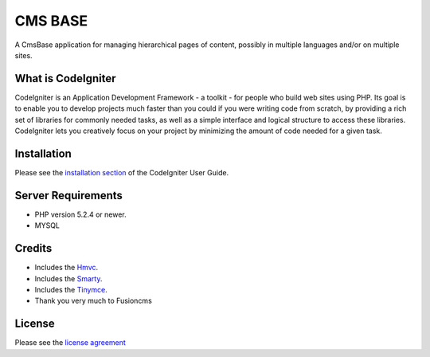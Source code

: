 ########
CMS BASE
########
A CmsBase application for managing hierarchical pages of content, possibly in multiple languages and/or on multiple sites.



*******************
What is CodeIgniter
*******************

CodeIgniter is an Application Development Framework - a toolkit - for people
who build web sites using PHP. Its goal is to enable you to develop projects
much faster than you could if you were writing code from scratch, by providing
a rich set of libraries for commonly needed tasks, as well as a simple
interface and logical structure to access these libraries. CodeIgniter lets
you creatively focus on your project by minimizing the amount of code needed
for a given task.

************
Installation
************

Please see the `installation section <http://codeigniter.com/user_guide/installation/index.html>`_
of the CodeIgniter User Guide.


*******************
Server Requirements
*******************

-  PHP version 5.2.4 or newer.
-  MYSQL



*******
Credits
*******
* Includes the `Hmvc <https://bitbucket.org/wiredesignz/codeigniter-modular-extensions-hmvc>`_.
* Includes the `Smarty <https://github.com/Vheissu/Ci-Smarty>`_.
* Includes the `Tinymce <http://www.tinymce.com/>`_.
* Thank you very much to Fusioncms

*******
License
*******

Please see the `license
agreement <http://codeigniter.com/user_guide/license.html>`_
